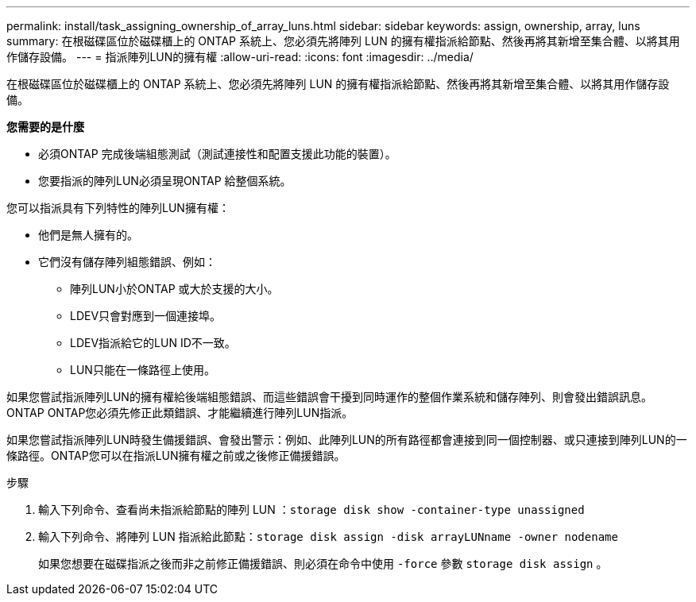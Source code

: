 ---
permalink: install/task_assigning_ownership_of_array_luns.html 
sidebar: sidebar 
keywords: assign, ownership, array, luns 
summary: 在根磁碟區位於磁碟櫃上的 ONTAP 系統上、您必須先將陣列 LUN 的擁有權指派給節點、然後再將其新增至集合體、以將其用作儲存設備。 
---
= 指派陣列LUN的擁有權
:allow-uri-read: 
:icons: font
:imagesdir: ../media/


[role="lead"]
在根磁碟區位於磁碟櫃上的 ONTAP 系統上、您必須先將陣列 LUN 的擁有權指派給節點、然後再將其新增至集合體、以將其用作儲存設備。

*您需要的是什麼*

* 必須ONTAP 完成後端組態測試（測試連接性和配置支援此功能的裝置）。
* 您要指派的陣列LUN必須呈現ONTAP 給整個系統。


您可以指派具有下列特性的陣列LUN擁有權：

* 他們是無人擁有的。
* 它們沒有儲存陣列組態錯誤、例如：
+
** 陣列LUN小於ONTAP 或大於支援的大小。
** LDEV只會對應到一個連接埠。
** LDEV指派給它的LUN ID不一致。
** LUN只能在一條路徑上使用。




如果您嘗試指派陣列LUN的擁有權給後端組態錯誤、而這些錯誤會干擾到同時運作的整個作業系統和儲存陣列、則會發出錯誤訊息。ONTAP ONTAP您必須先修正此類錯誤、才能繼續進行陣列LUN指派。

如果您嘗試指派陣列LUN時發生備援錯誤、會發出警示：例如、此陣列LUN的所有路徑都會連接到同一個控制器、或只連接到陣列LUN的一條路徑。ONTAP您可以在指派LUN擁有權之前或之後修正備援錯誤。

.步驟
. 輸入下列命令、查看尚未指派給節點的陣列 LUN ：``storage disk show -container-type unassigned``
. 輸入下列命令、將陣列 LUN 指派給此節點：``storage disk assign -disk arrayLUNname -owner nodename``
+
如果您想要在磁碟指派之後而非之前修正備援錯誤、則必須在命令中使用 `-force` 參數 `storage disk assign` 。



